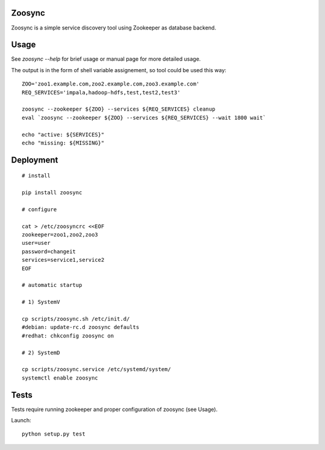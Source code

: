Zoosync
=======

Zoosync is a simple service discovery tool using Zookeeper as database backend.

Usage
=====

See `zoosync --help` for brief usage or manual page for more detailed usage.

The output is in the form of shell variable assignement, so tool could be used this way::

 ZOO='zoo1.example.com,zoo2.example.com,zoo3.example.com'
 REQ_SERVICES='impala,hadoop-hdfs,test,test2,test3'

 zoosync --zookeeper ${ZOO} --services ${REQ_SERVICES} cleanup
 eval `zoosync --zookeeper ${ZOO} --services ${REQ_SERVICES} --wait 1800 wait`

 echo "active: ${SERVICES}"
 echo "missing: ${MISSING}"

Deployment
==========

::

  # install

  pip install zoosync

  # configure

  cat > /etc/zoosyncrc <<EOF
  zookeeper=zoo1,zoo2,zoo3
  user=user
  password=changeit
  services=service1,service2
  EOF

  # automatic startup

  # 1) SystemV

  cp scripts/zoosync.sh /etc/init.d/
  #debian: update-rc.d zoosync defaults
  #redhat: chkconfig zoosync on

  # 2) SystemD

  cp scripts/zoosync.service /etc/systemd/system/
  systemctl enable zoosync

Tests
=====

Tests require running zookeeper and proper configuration of zoosync (see Usage).

Launch::

   python setup.py test
